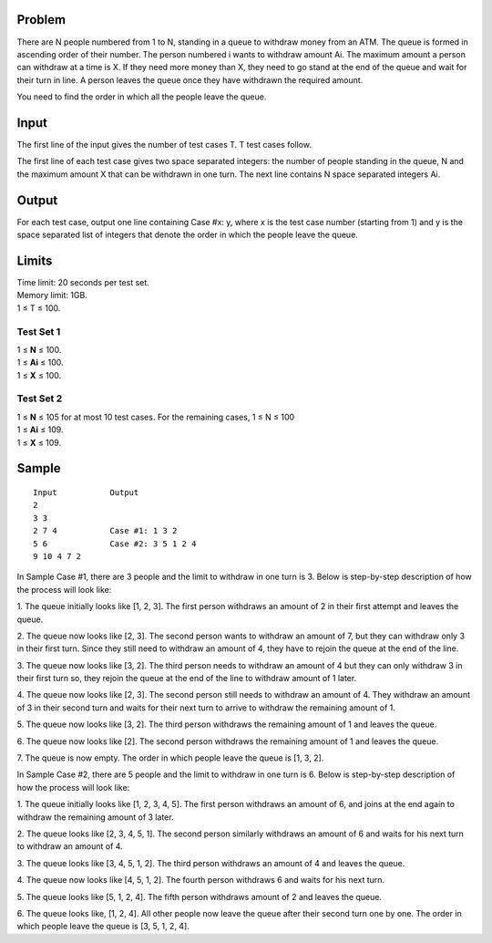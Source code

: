 Problem
-------
There are N people numbered from 1 to N, standing in a queue to withdraw money 
from an ATM. The queue is formed in ascending order of their number. The person 
numbered i wants to withdraw amount Ai. The maximum amount a person can 
withdraw at a time is X. If they need more money than X, they need to go stand at the 
end of the queue and wait for their turn in line. A person leaves the queue once they 
have withdrawn the required amount.

You need to find the order in which all the people leave the queue.

Input
-----
The first line of the input gives the number of test cases T. T test cases follow.

The first line of each test case gives two space separated integers: the number of people standing in the queue, N and the maximum amount X that can be withdrawn in one turn.
The next line contains N space separated integers Ai.

Output
------
For each test case, output one line containing Case #x: y, where x is the test case number (starting from 1) and y is the space separated list of integers that denote the order in which the people leave the queue.

Limits
------
| Time limit: 20 seconds per test set.
| Memory limit: 1GB.
| 1 ≤ T ≤ 100.

Test Set 1
~~~~~~~~~~~
| 1 ≤ **N** ≤ 100.
| 1 ≤ **Ai** ≤ 100.
| 1 ≤ **X** ≤ 100.

Test Set 2
~~~~~~~~~~
| 1 ≤ **N** ≤ 105 for at most 10 test cases. For the remaining cases, 1 ≤ N ≤ 100
| 1 ≤ **Ai** ≤ 109.
| 1 ≤ **X** ≤ 109.

Sample
------
::

    Input           Output
    2
    3 3
    2 7 4           Case #1: 1 3 2
    5 6             Case #2: 3 5 1 2 4
    9 10 4 7 2

In Sample Case #1, there are 3 people and the limit to withdraw in one turn is 3. Below 
is step-by-step description of how the process will look like:

1. The queue initially looks like [1, 2, 3]. The first person withdraws an amount of 2 in 
their first attempt and leaves the queue.

2. The queue now looks like [2, 3]. The second person wants to withdraw an amount of 
7, but they can withdraw only 3 in their first turn. Since they still need to withdraw an 
amount of 4, they have to rejoin the queue at the end of the line.

3. The queue now looks like [3, 2]. The third person needs to withdraw an amount of 4 
but they can only withdraw 3 in their first turn so, they rejoin the queue at the end of 
the line to withdraw amount of 1 later.

4. The queue now looks like [2, 3]. The second person still needs to withdraw an 
amount of 4. They withdraw an amount of 3 in their second turn and waits for their 
next turn to arrive to withdraw the remaining amount of 1.

5. The queue now looks like [3, 2]. The third person withdraws the remaining amount of 
1 and leaves the queue.

6. The queue now looks like [2]. The second person withdraws the remaining amount 
of 1 and leaves the queue.

7. The queue is now empty.
The order in which people leave the queue is [1, 3, 2].

In Sample Case #2, there are 5 people and the limit to withdraw in one turn is 6. Below 
is step-by-step description of how the process will look like:

1. The queue initially looks like [1, 2, 3, 4, 5]. The first person withdraws an amount of 6, 
and joins at the end again to withdraw the remaining amount of 3 later.

2. The queue looks like [2, 3, 4, 5, 1]. The second person similarly withdraws an amount 
of 6 and waits for his next turn to withdraw an amount of 4.

3. The queue looks like [3, 4, 5, 1, 2]. The third person withdraws an amount of 4 and 
leaves the queue.

4. The queue now looks like [4, 5, 1, 2]. The fourth person withdraws 6 and waits for his 
next turn.

5. The queue looks like [5, 1, 2, 4]. The fifth person withdraws amount of 2 and leaves 
the queue.

6. The queue looks like, [1, 2, 4]. All other people now leave the queue after their 
second turn one by one.
The order in which people leave the queue is [3, 5, 1, 2, 4].
